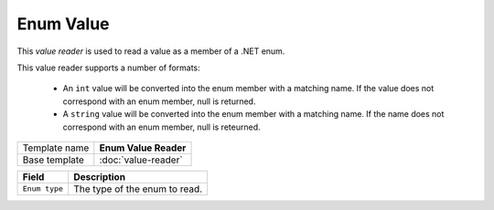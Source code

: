 Enum Value
==========================================

This *value reader* is used to read a value as a member of a .NET enum.

This value reader supports a number of formats:

    * An ``int`` value will be converted into the enum member with a matching name. If the value does not correspond with an enum member, null is returned.
    * A ``string`` value will be converted into the enum member with a matching name. If the name does not correspond with an enum member, null is reteurned. 

+-----------------+-----------------------------------------------------------+
| Template name   | **Enum Value Reader**                                     |
+-----------------+-----------------------------------------------------------+
| Base template   | :doc:`value-reader`                                       |
+-----------------+-----------------------------------------------------------+

+-----------------------------------------------+-----------------------------------------------------------+
| Field                                         | Description                                               |
+===============================================+===========================================================+
| ``Enum type``                                 | The type of the enum to read.                             |
+-----------------------------------------------+-----------------------------------------------------------+
